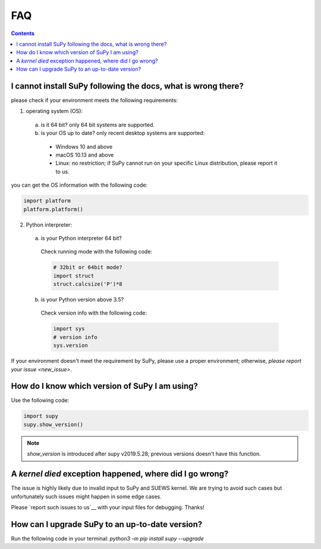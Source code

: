.. _faq:



FAQ
===

.. contents:: Contents
   :local:
   :backlinks: none

I cannot install SuPy following the docs, what is wrong there?
----------------------------------------------------------------

please check if your environment meets the following requirements:

1. operating system (OS):

  a. is it 64 bit? only 64 bit systems are supported.

  b. is your OS up to date? only recent desktop systems are supported:

    - Windows 10 and above
    - macOS 10.13 and above
    - Linux: no restriction;
      if SuPy cannot run on your specific Linux distribution, please report it to us.

you can get the OS information with the following code:

.. code-block:: python

    import platform
    platform.platform()

2. Python interpreter:

  a. is your Python interpreter 64 bit?

    Check running mode with the following code:

    .. code-block:: python

        # 32bit or 64bit mode?
        import struct
        struct.calcsize('P')*8

  b. is your Python version above 3.5?

    Check version info with the following code:

    .. code-block:: python

        import sys
        # version info
        sys.version

If your environment doesn't meet the requirement by SuPy,
please use a proper environment;
otherwise, `please report your issue <new_issue>`.

How do I know which version of SuPy I am using?
-----------------------------------------------

Use the following code:

.. code-block:: python

    import supy
    supy.show_version()

.. note:: `show_version` is introduced after supy v2019.5.28; previous versions doesn't have this function.



A `kernel died` exception happened, where did I go wrong?
-----------------------------------------------------------

The issue is highly likely due to invalid input to SuPy and SUEWS kernel.
We are trying to avoid such cases but unfortunately such issues might happen
in some edge cases.

Please `report such issues to us`__ with your input files for debugging.
Thanks!

__ new_issue_


How can I upgrade SuPy to an up-to-date version?
------------------------------------------------
Run the following code in your terminal:
`python3 -m pip install supy --upgrade`




